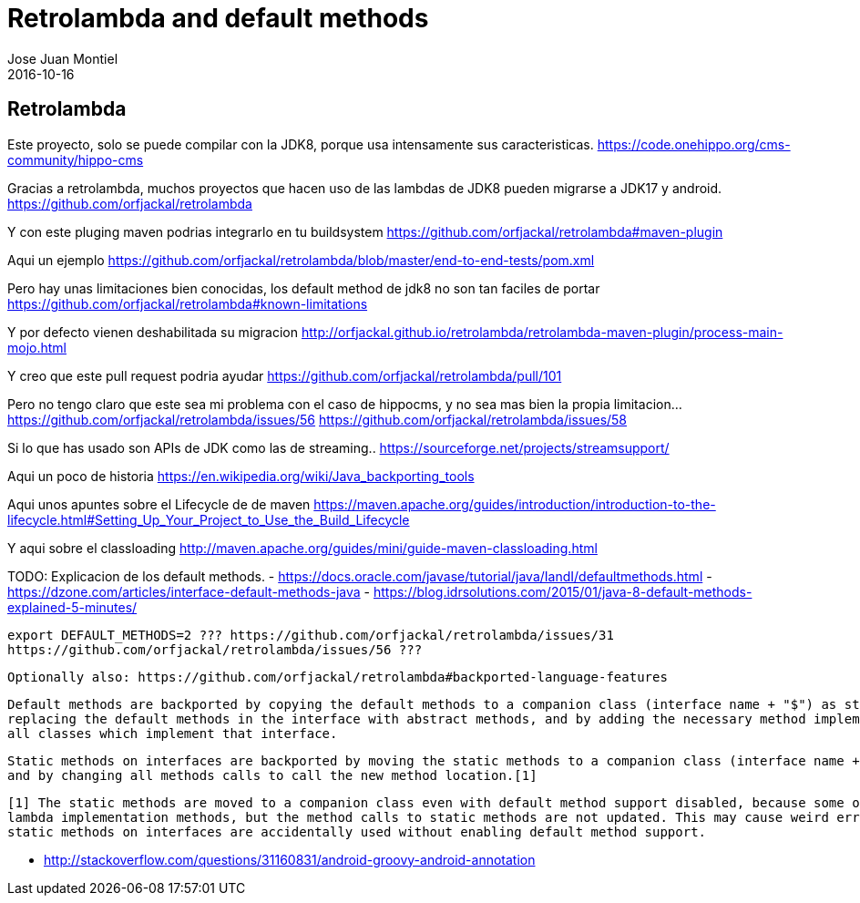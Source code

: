 = Retrolambda and default methods
Jose Juan Montiel
2016-10-16
:jbake-type: post
:jbake-tags: jvm,retrolambda
:jbake-status: draft
:jbake-lang: es
:source-highlighter: prettify
:id: retrolambda
:icons: font

== Retrolambda

Este proyecto, solo se puede compilar con la JDK8, porque usa intensamente sus caracteristicas.
https://code.onehippo.org/cms-community/hippo-cms 

Gracias a retrolambda, muchos proyectos que hacen uso de las lambdas de JDK8 pueden migrarse a JDK17 y android.
https://github.com/orfjackal/retrolambda

Y con este pluging maven podrias integrarlo en tu buildsystem
https://github.com/orfjackal/retrolambda#maven-plugin

Aqui un ejemplo
https://github.com/orfjackal/retrolambda/blob/master/end-to-end-tests/pom.xml

Pero hay unas limitaciones bien conocidas, los default method de jdk8 no son tan faciles de portar
https://github.com/orfjackal/retrolambda#known-limitations

Y por defecto vienen deshabilitada su migracion
http://orfjackal.github.io/retrolambda/retrolambda-maven-plugin/process-main-mojo.html

Y creo que este pull request podria ayudar
https://github.com/orfjackal/retrolambda/pull/101

Pero no tengo claro que este sea mi problema con el caso de hippocms, y no sea mas bien la propia limitacion...
https://github.com/orfjackal/retrolambda/issues/56
https://github.com/orfjackal/retrolambda/issues/58




Si lo que has usado son APIs de JDK como las de streaming..
https://sourceforge.net/projects/streamsupport/

Aqui un poco de historia
https://en.wikipedia.org/wiki/Java_backporting_tools 

Aqui unos apuntes sobre el Lifecycle de de maven
https://maven.apache.org/guides/introduction/introduction-to-the-lifecycle.html#Setting_Up_Your_Project_to_Use_the_Build_Lifecycle

Y aqui sobre el classloading
http://maven.apache.org/guides/mini/guide-maven-classloading.html


TODO: 
	Explicacion de los default methods.
		- https://docs.oracle.com/javase/tutorial/java/IandI/defaultmethods.html
		- https://dzone.com/articles/interface-default-methods-java 
		- https://blog.idrsolutions.com/2015/01/java-8-default-methods-explained-5-minutes/

	export DEFAULT_METHODS=2 ??? https://github.com/orfjackal/retrolambda/issues/31
	https://github.com/orfjackal/retrolambda/issues/56 ???

	Optionally also: https://github.com/orfjackal/retrolambda#backported-language-features

		Default methods are backported by copying the default methods to a companion class (interface name + "$") as static methods, 
		replacing the default methods in the interface with abstract methods, and by adding the necessary method implementations to 
		all classes which implement that interface.

		Static methods on interfaces are backported by moving the static methods to a companion class (interface name + "$"), 
		and by changing all methods calls to call the new method location.[1]

		[1] The static methods are moved to a companion class even with default method support disabled, because some of them may be 
		lambda implementation methods, but the method calls to static methods are not updated. This may cause weird error messages if
		static methods on interfaces are accidentally used without enabling default method support.

	- http://stackoverflow.com/questions/31160831/android-groovy-android-annotation

